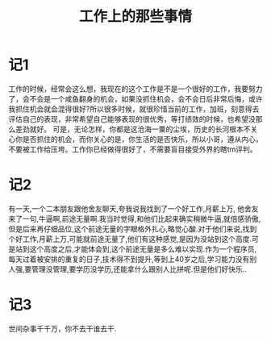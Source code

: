 #+TITLE: 工作上的那些事情

* 记1
工作的时候，经常会这么想，我现在的这个工作是不是一个很好的工作，我要努力了，会不会是一个咸鱼翻身的机会，如果没抓住机会，会不会日后非常后悔，或许我抓住机会就会混得很好?所以很多时候，就很珍惜当前的工作，加班，刻意得去评估自己的表现，非常希望自己能够表现的很优秀，等打绩效的时候，也希望没那么差劲就好。
可是，无论怎样，你都是这沧海一粟的尘埃，历史的长河根本不关心你是否抓住的机会，而你关心的是，你生活的是否快乐，所以小哥，遵从内心，不要被工作给压垮。工作你已经做得很好了，不需要盲目接受外界的瞎tm评判。
* 记2
有一天,一个二本朋友跟他舍友聊天,夸我说我找到了一个好工作,月薪上万, 他舍友来了一句,牛逼啊,前途无量啊.我当时觉得,和他们比起来确实稍微牛逼,就倍感骄傲,但是后来再仔细品位,这个前途无量的字眼格外扎心,略觉心酸.对于他们来说,找到个好工作,月薪上万,可能就前途无量了,他们有这种感觉,是因为没站到这个高度.可是站到这个高度之后,才能体会到,这个前途无量是多么难以实现.作为一个程序员,每天过着被安排的重复的日子,技术得不到提升,等到上40岁之后,学习能力没有别人强,要管理没管理,要学历没学历,还能拿什么跟别人比拼呢.但是他们好快乐..
* 记3
世间杂事千千万，你不去干谁去干.
